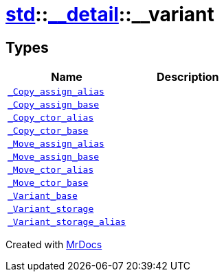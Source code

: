 [#std-__detail-__variant]
= xref:std.adoc[std]::xref:std/__detail.adoc[&lowbar;&lowbar;detail]::&lowbar;&lowbar;variant
:relfileprefix: ../../
:mrdocs:


== Types
[cols=2]
|===
| Name | Description 

| xref:std/__detail/__variant/_Copy_assign_alias.adoc[`&lowbar;Copy&lowbar;assign&lowbar;alias`] 
| 

| xref:std/__detail/__variant/_Copy_assign_base.adoc[`&lowbar;Copy&lowbar;assign&lowbar;base`] 
| 

| xref:std/__detail/__variant/_Copy_ctor_alias.adoc[`&lowbar;Copy&lowbar;ctor&lowbar;alias`] 
| 

| xref:std/__detail/__variant/_Copy_ctor_base.adoc[`&lowbar;Copy&lowbar;ctor&lowbar;base`] 
| 

| xref:std/__detail/__variant/_Move_assign_alias.adoc[`&lowbar;Move&lowbar;assign&lowbar;alias`] 
| 

| xref:std/__detail/__variant/_Move_assign_base.adoc[`&lowbar;Move&lowbar;assign&lowbar;base`] 
| 

| xref:std/__detail/__variant/_Move_ctor_alias.adoc[`&lowbar;Move&lowbar;ctor&lowbar;alias`] 
| 

| xref:std/__detail/__variant/_Move_ctor_base.adoc[`&lowbar;Move&lowbar;ctor&lowbar;base`] 
| 

| xref:std/__detail/__variant/_Variant_base.adoc[`&lowbar;Variant&lowbar;base`] 
| 

| xref:std/__detail/__variant/_Variant_storage.adoc[`&lowbar;Variant&lowbar;storage`] 
| 

| xref:std/__detail/__variant/_Variant_storage_alias.adoc[`&lowbar;Variant&lowbar;storage&lowbar;alias`] 
| 

|===



[.small]#Created with https://www.mrdocs.com[MrDocs]#
